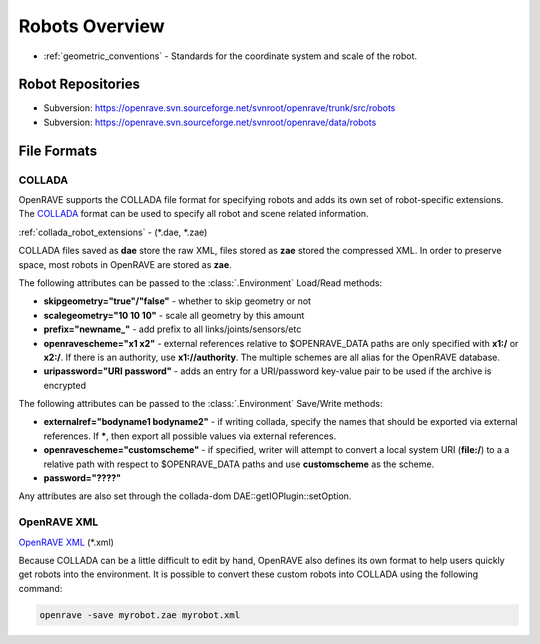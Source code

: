 .. _robots_overview:

Robots Overview
===============

* :ref:`geometric_conventions` - Standards for the coordinate system and scale of the robot.

.. _robots_repositories:

Robot Repositories
------------------

* Subversion: https://openrave.svn.sourceforge.net/svnroot/openrave/trunk/src/robots

* Subversion: https://openrave.svn.sourceforge.net/svnroot/openrave/data/robots

File Formats
------------

COLLADA
~~~~~~~

OpenRAVE supports the COLLADA file format for specifying robots and adds its own set of robot-specific extensions. The `COLLADA <https://collada.org/mediawiki/index.php/COLLADA_-_Digital_Asset_and_FX_Exchange_Schema>`_ format can be used to specify all robot and scene related information.

:ref:`collada_robot_extensions` - (\*.dae, \*.zae)

COLLADA files saved as **dae** store the raw XML, files stored as **zae** stored the compressed XML. In order to preserve space, most robots in OpenRAVE are stored as **zae**.

The following attributes can be passed to the :class:`.Environment` Load/Read methods:

* **skipgeometry="true"/"false"** - whether to skip geometry or not
* **scalegeometry="10 10 10"** - scale all geometry by this amount
* **prefix="newname_"** - add prefix to all links/joints/sensors/etc
* **openravescheme="x1 x2"** - external references relative to $OPENRAVE_DATA paths are only specified with **x1:/** or **x2:/**. If there is an authority, use **x1://authority**. The multiple schemes are all alias for the OpenRAVE database.
* **uripassword="URI password"** - adds an entry for a URI/password key-value pair to be used if the archive is encrypted

The following attributes can be passed to the :class:`.Environment` Save/Write methods:

* **externalref="bodyname1 bodyname2"** - if writing collada, specify the names that should be exported via external references. If **\***, then export all possible values via external references.

* **openravescheme="customscheme"** - if specified, writer will attempt to convert a local system URI (**file:/**) to a a relative path with respect to $OPENRAVE_DATA paths and use **customscheme** as the scheme.

* **password="????"**
Any attributes are also set through the collada-dom DAE::getIOPlugin::setOption.

OpenRAVE XML
~~~~~~~~~~~~

`OpenRAVE XML <http://openrave.programmingvision.com/wiki/index.php/Format:XML>`_ (\*.xml)

Because COLLADA can be a little difficult to edit by hand, OpenRAVE also defines its own format to help users quickly get robots into the environment. It is possible to convert these custom robots into COLLADA using the following command:

.. code-block:: bash

   openrave -save myrobot.zae myrobot.xml
